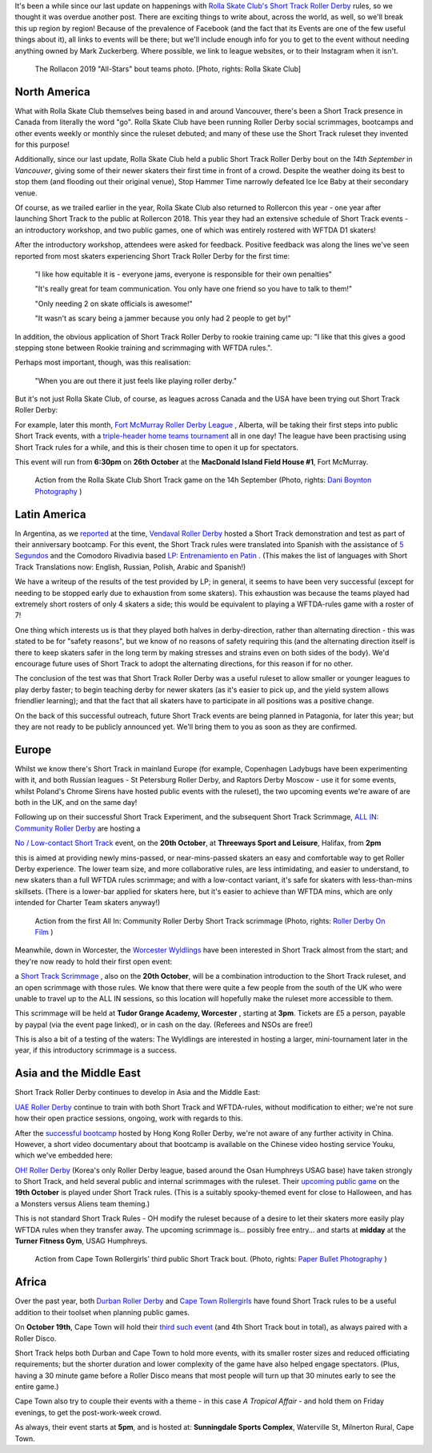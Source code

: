 .. title: Short Track Update October 2019
.. slug: shorttrack-102019
.. date: 2019-10-13 11:00:00 UTC+01:00
.. tags: short track roller derby, vendaval roller derby, latin american roller derby, argentine derby, all-in community roller derby, rolla skate club, worcester wyldings, low contact roller derby, oh! roller derby, korean roller derby, canadian roller derby, rollercon, south african roller derby, cape town rollergirls, fort mcmurray roller derby,
.. category:
.. link:
.. description:
.. type: text
.. author: aoanla

It's been a while since our last update on happenings with `Rolla Skate Club's`_ `Short Track Roller Derby`_ rules, so we thought it was overdue another post.
There are exciting things to write about, across the world, as well, so we'll break this up region by region! Because of the prevalence of Facebook (and the fact that its Events are one of the few useful things about it), all links to events will be there; but we'll include enough info for you to get to the event without needing anything owned by Mark Zuckerberg. Where possible, we link to league websites, or to their Instagram when it isn't.

.. _Rolla Skate Club's: https://rollaskateclub.com
.. _Short Track Roller Derby: https://rollaskateclub.com/short-track-roller-derby-resources/

.. figure:: /images/2019/10/RollaSkateClub_AllStarsRollercon2019.jpg
  :alt: Team photo of the RollaCon 2019 "All Stars" bout roster, and officials. Two rows, front row on one knee. In the background, two people are waving at the camera.

  The Rollacon 2019 "All-Stars" bout teams photo. [Photo, rights: Rolla Skate Club]


.. TEASER_END


North America
----------------

What with Rolla Skate Club themselves being based in and around Vancouver, there's been a Short Track presence in Canada from literally the word "go". Rolla Skate Club have been running Roller Derby social scrimmages, bootcamps and other events weekly or monthly since the ruleset debuted; and many of these use the Short Track ruleset they invented for this purpose!

Additionally, since our last update, Rolla Skate Club held a public Short Track Roller Derby bout on the *14th September* in *Vancouver*, giving some of their newer skaters their first time in front of a crowd. Despite the weather doing its best to stop them (and flooding out their original venue), Stop Hammer Time narrowly defeated Ice Ice Baby at their secondary venue.

Of course, as we trailed earlier in the year, Rolla Skate Club also returned to Rollercon this year - one year after launching Short Track to the public at Rollercon 2018. This year they had an extensive schedule of Short Track events - an introductory workshop, and two public games, one of which was entirely rostered with WFTDA D1 skaters!

After the introductory workshop, attendees were asked for feedback. Positive feedback was along the lines we've seen reported from most skaters experiencing Short Track Roller Derby for the first time:

  "I like how equitable it is - everyone jams, everyone is responsible for their own penalties"

  "It's really great for team communication. You only have one friend so you have to talk to them!"

  "Only needing 2 on skate officials is awesome!"

  "It wasn't as scary being a jammer because you only had 2 people to get by!"

In addition, the obvious application of Short Track Roller Derby to rookie training came up: "I like that this gives a good stepping stone between Rookie training and scrimmaging with WFTDA rules.".

Perhaps most important, though, was this realisation:

  "When you are out there it just feels like playing roller derby."


But it's not just Rolla Skate Club, of course, as leagues across Canada and the USA have been trying out Short Track Roller Derby:

For example, later this month, `Fort McMurray Roller Derby League`_ , Alberta, will be taking their first steps into public Short Track events, with a `triple-header home teams tournament`__ all in one day! The league have been practising using Short Track rules for a while, and this is their chosen time to open it up for spectators.

This event will run from **6:30pm** on **26th October** at the **MacDonald Island Field House #1**, Fort McMurray.

.. _Fort McMurray Roller Derby League: http://fmrollerderby.com
.. __: https://www.facebook.com/events/437015853586543/

.. figure:: /images/2019/10/RollaSkateClub14th_ShortTrackRollerDerby_daniboyntonphotography.jpg
  :alt: Image of all four blockers (blue and black teams), almost in a line across the depth of the track; blue blockers on outside line (obscured mostly by rest), and inside line (closest to camera); black blockers between them, one on knee. Blue jammer is on toe-stops (and slightly off the ground), using inside-line teammate to steady herself along that same inside line.

  Action from the Rolla Skate Club Short Track game on the 14h September (Photo, rights: `Dani Boynton Photography`_ )

.. _Dani Boynton Photography: https://www.daniboynton.com/

Latin America
--------------

In Argentina, as we `reported`_ at the time, `Vendaval Roller Derby`_ hosted a Short Track demonstration and test as part of their anniversary bootcamp. For this event, the Short Track rules were translated into Spanish with the assistance of `5 Segundos`_ and the Comodoro Rivadivia based `LP: Entrenamiento en Patin`__ . (This makes the list of languages with Short Track Translations now: English, Russian, Polish, Arabic and Spanish!)

.. _reported: https://www.scottishrollerderbyblog.com/posts/2019/09/Vendaval_shorttrack/
.. _Vendaval Roller Derby: https://www.instagram.com/vendavalrd
.. _5 Segundos: https://www.instagram.com/5segs/
.. __: https://www.instagram.com/lp.deportesenpatin

We have a writeup of the results of the test provided by LP; in general, it seems to have been very successful (except for needing to be stopped early due to exhaustion from some skaters). This exhaustion was because the teams played had extremely short rosters of only 4 skaters a side; this would be equivalent to playing a WFTDA-rules game with a roster of 7!

One thing which interests us is that they played both halves in derby-direction, rather than alternating direction - this was stated to be for "safety reasons", but we know of no reasons of safety requiring this (and the alternating direction itself is there to keep skaters safer in the long term by making stresses and strains even on both sides of the body). We'd encourage future uses of Short Track to adopt the alternating directions, for this reason if for no other.

The conclusion of the test was that Short Track Roller Derby was a useful ruleset to allow smaller or younger leagues to play derby faster; to begin teaching derby for newer skaters (as it's easier to pick up, and the yield system allows friendlier learning); and that the fact that all skaters have to participate in all positions was a positive change.

On the back of this successful outreach, future Short Track events are being planned in Patagonia, for later this year; but they are not ready to be publicly announced yet. We'll bring them to you as soon as they are confirmed.


Europe
-----------

Whilst we know there's Short Track in mainland Europe (for example, Copenhagen Ladybugs have been experimenting with it, and both Russian leagues - St Petersburg Roller Derby, and Raptors Derby Moscow - use it for some events, whilst Poland's Chrome Sirens have hosted public events with the ruleset), the two upcoming events we're aware of are both in the UK, and on the same day!

Following up on their successful Short Track Experiment, and the subsequent Short Track Scrimmage, `ALL IN: Community Roller Derby`_ are hosting a

.. _ALL IN\: Community Roller Derby: https://www.allincrd.uk/

`No / Low-contact Short Track`__ event, on the **20th October**, at **Threeways Sport and Leisure**, Halifax, from **2pm**

.. __: https://www.facebook.com/events/2311776749153059/

this is aimed at providing newly mins-passed, or near-mins-passed skaters an easy and comfortable way to get Roller Derby experience. The lower team size, and more collaborative rules, are less intimidating, and easier to understand, to new skaters than a full WFTDA rules scrimmage; and with a low-contact variant, it's safe for skaters with less-than-mins skillsets.
(There is a lower-bar applied for skaters here, but it's easier to achieve than WFTDA mins, which are only intended for Charter Team skaters anyway!)

.. figure:: /images/2019/10/ALLINShortTrack_RollerDerbyonFilm.jpg
  :alt: Action from the first All In: Community Roller Derby Short Track scrimmage: from right to left, referree observing (out of focus) from inside of track; paired white team blockers turned slightly to look back at; black team jammer approaching from outside line, pushing gently off from pair of black team blockers, cooperatively stopping white team jammer (obscured by blockers visually).

  Action from the first All In: Community Roller Derby Short Track scrimmage (Photo, rights: `Roller Derby On Film`_ )

.. _Roller Derby On Film: http://www.roller-derby-on-film.co.uk

Meanwhile, down in Worcester, the `Worcester Wyldlings`_ have been interested in Short Track almost from the start; and they're now ready to hold their first open event:

.. _Worcester Wyldlings: https://www.instagram.com/worcesterwyldlings/

a `Short Track Scrimmage`_ , also on the **20th October**, will be a combination introduction to the Short Track ruleset, and an open scrimmage with those rules. We know that there were quite a few people from the south of the UK who were unable to travel up to the ALL IN sessions, so this location will hopefully make the ruleset more accessible to them.

This scrimmage will be held at **Tudor Grange Academy, Worcester** , starting at **3pm**. Tickets are £5 a person, payable by paypal (via the event page linked), or in cash on the day. (Referees and NSOs are free!)

.. _Short Track Scrimmage: https://www.facebook.com/events/428416294475681/

This is also a bit of a testing of the waters: The Wyldlings are interested in hosting a larger, mini-tournament later in the year, if this introductory scrimmage is a success.


Asia and the Middle East
----------------------------

Short Track Roller Derby continues to develop in Asia and the Middle East:

`UAE Roller Derby`_ continue to train with both Short Track and WFTDA-rules, without modification to either; we're not sure how their open practice sessions, ongoing, work with regards to this.

.. _UAE Roller Derby: https://www.instagram.com/uaerollerderby

After the `successful bootcamp`_ hosted by Hong Kong Roller Derby, we're not aware of any further activity in China. However, a short video documentary about that bootcamp is available on the Chinese video hosting service Youku, which we've embedded here:

.. media:: http://player.youku.com/embed/XNDM2MjI3NzA2OA==

.. _successful bootcamp: https://www.scottishrollerderbyblog.com/posts/2019/07/rollerderby-bei-2019/

`OH! Roller Derby`_ (Korea's only Roller Derby league, based around the Osan Humphreys USAG base) have taken strongly to Short Track, and held several public and internal scrimmages with the ruleset. Their `upcoming public game`__ on the **19th October** is played under Short Track rules. (This is a suitably spooky-themed event for close to Halloween, and has a Monsters versus Aliens team theming.)

.. _OH! Roller Derby: https://www.instagram.com/ohderby
.. __: https://www.facebook.com/events/475084760011429/

This is not standard Short Track Rules - OH modify the ruleset because of a desire to let their skaters more easily play WFTDA rules when they transfer away.
The upcoming scrimmage is... possibly free entry... and starts at **midday** at the **Turner Fitness Gym**, USAG Humphreys.

.. figure:: /images/2019/10/CapeTownShortTrack_PaperBulletPhotgraphy.jpg
  :alt: Action shot of Cape Town Rollergirls' third Short Track bout; pack in two halves, white jammer held at front by blockers, black jammer held at back.

  Action from Cape Town Rollergirls' third public Short Track bout. (Photo, rights: `Paper Bullet Photography`_ )

.. _Paper Bullet Photography: https://www.facebook.com/PBPclickbang/

Africa
---------

Over the past year, both `Durban Roller Derby`_ and `Cape Town Rollergirls`_ have found Short Track rules to be a useful addition to their toolset when planning public games.

.. _Durban Roller Derby: https://www.instagram.com/durbanrollerderby/
.. _Cape Town Rollergirls: https://www.scottishrollerderbyblog.com/posts/2019/07/rollerderby-bei-2019/

On **October 19th**, Cape Town will hold their `third such event`__ (and 4th Short Track bout in total), as always paired with a Roller Disco.

Short Track helps both Durban and Cape Town to hold more events, with its smaller roster sizes and reduced officiating requirements; but the shorter duration and lower complexity of the game have also helped engage spectators. (Plus, having a 30 minute game before a Roller Disco means that most people will turn up that 30 minutes early to see the entire game.)

.. __: https://www.facebook.com/events/533200623916214/

Cape Town also try to couple their events with a theme - in this case *A Tropical Affair* - and hold them on Friday evenings, to get the post-work-week crowd.

As always, their event starts at **5pm**, and is hosted at: **Sunningdale Sports Complex**, Waterville St, Milnerton Rural, Cape Town.
